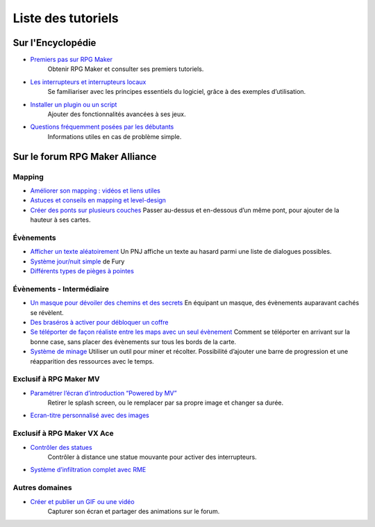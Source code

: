 Liste des tutoriels
===================

Sur l'Encyclopédie
------------------

- `Premiers pas sur RPG Maker`_
   Obtenir RPG Maker et consulter ses premiers tutoriels.

- `Les interrupteurs et interrupteurs locaux`_
   Se familiariser avec les principes essentiels du logiciel, grâce à des exemples d’utilisation.

- `Installer un plugin ou un script`_
   Ajouter des fonctionnalités avancées à ses jeux.

- `Questions fréquemment posées par les débutants`_
   Informations utiles en cas de problème simple.

Sur le forum RPG Maker Alliance
-------------------------------

Mapping
~~~~~~~

-  `Améliorer son mapping : vidéos et liens utiles`_

-  `Astuces et conseils en mapping et level-design`_

-  `Créer des ponts sur plusieurs couches <https://rpgmakeralliance.com/d/28-creer-des-ponts-sur-plusieurs-couches>`_
   Passer au-dessus et en-dessous d’un même pont, pour ajouter de la hauteur à ses cartes.

Évènements
~~~~~~~~~~

-  `Afficher un texte aléatoirement <https://rpgmakeralliance.com/d/62-repeter-un-texte-aleatoirement>`_
   Un PNJ affiche un texte au hasard parmi une liste de dialogues possibles.

-  `Système jour/nuit simple`_ de Fury

-  `Différents types de pièges à pointes <https://rpgmakeralliance.com/d/72-les-pieges-a-pointes>`_

Évènements - Intermédiaire
~~~~~~~~~~~~~~~~~~~~~~~~~~

-  `Un masque pour dévoiler des chemins et des secrets`_
   En équipant un masque, des évènements auparavant cachés se révèlent.
   
-  `Des braséros à activer pour débloquer un coffre <https://rpgmakeralliance.com/d/51-des-brasero-comme-ocarina-of-time>`_
   
-  `Se téléporter de façon réaliste entre les maps avec un seul évènement <https://rpgmakeralliance.com/d/23-se-teleporter-de-facon-realiste-entre-les-maps-avec-un-seul-evenement>`_
   Comment se téléporter en arrivant sur la bonne case, sans placer des évènements sur tous les bords de la carte.
   
-  `Système de minage <https://rpgmakeralliance.com/d/97-systeme-de-minage>`_
   Utiliser un outil pour miner et récolter. Possibilité d’ajouter une barre de progression et une réapparition des ressources avec le temps.

Exclusif à RPG Maker MV
~~~~~~~~~~~~~~~~~~~~~~~

- `Paramétrer l’écran d’introduction “Powered by MV”`_
   Retirer le splash screen, ou le remplacer par sa propre image et changer sa durée.

- `Ecran-titre personnalisé avec des images`_

Exclusif à RPG Maker VX Ace
~~~~~~~~~~~~~~~~~~~~~~~~~~~

- `Contrôler des statues`_
   Contrôler à distance une statue mouvante pour activer des interrupteurs.

- `Système d’infiltration complet avec RME`_

Autres domaines
~~~~~~~~~~~~~~~

- `Créer et publier un GIF ou une vidéo`_
   Capturer son écran et partager des animations sur le forum.

.. _Premiers pas sur RPG Maker: http://wiki.rpgmakeralliance.com/intro.html
.. _`Améliorer son mapping : vidéos et liens utiles`: https://rpgmakeralliance.com/d/63-ameliorer-son-mapping-video-et-liens-utiles
.. _Astuces et conseils en mapping et level-design: https://rpgmakeralliance.com/d/48-astuces-et-conseils-en-mapping-et-level-design
.. _Les interrupteurs et interrupteurs locaux: http://wiki.rpgmakeralliance.com/interrupteursetvariables.html
.. _Système jour/nuit simple: https://rpgmakeralliance.com/d/31-systeme-jour-nuit-simple
.. _Contrôler des statues: https://rpgmakeralliance.com/d/38-ace-controler-des-statues
.. _Un masque pour dévoiler des chemins et des secrets: https://rpgmakeralliance.com/d/17-ace-un-masque-qui-devoile-des-chemins-et-des-secrets
.. _Système d’infiltration complet avec RME: https://rpgmakeralliance.com/d/84-systeme-dinfiltration-complet-avec-rme
.. _Questions fréquemment posées par les débutants: http://wiki.rpgmakeralliance.com/faq.html
.. _Paramétrer l’écran d’introduction “Powered by MV”: https://rpgmakeralliance.com/d/94-ecran-dintroduction-powered-by-mv-le-passer-ou-le-parametrer
.. _Ecran-titre personnalisé avec des images: https://rpgmakeralliance.com/d/65-faire-un-ecran-titre-custom-avec-des-images
.. _Créer et publier un GIF ou une vidéo: https://rpgmakeralliance.com/d/37-creer-et-publier-un-gif-ou-une-video
.. _Installer un plugin ou un script: http://wiki.rpgmakeralliance.com/plugins.html
